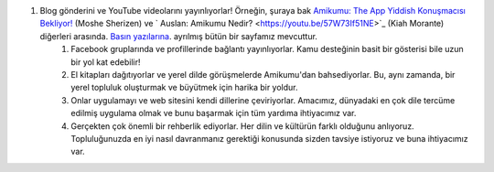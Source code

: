#. Blog gönderini ve YouTube videolarını yayınlıyorlar! Örneğin, şuraya bak `Amikumu: The App Yiddish Konuşmacısı Bekliyor! <https://youtu.be/6g3QtBtBB_U>`_ (Moshe Sherizen) ve ` Auslan: Amikumu Nedir? <https://youtu.be/57W73If51NE>`_ (Kiah Morante) diğerleri arasında. `Basın yazılarına <http://amikumu.com/press/>`_. ayrılmış bütün bir sayfamız mevcuttur.
 	#. Facebook gruplarında ve profillerinde bağlantı yayınlıyorlar. Kamu desteğinin basit bir gösterisi bile uzun bir yol kat edebilir!
 	#. El kitapları dağıtıyorlar ve yerel dilde görüşmelerde Amikumu'dan bahsediyorlar. Bu, aynı zamanda, bir yerel topluluk oluşturmak ve büyütmek için harika bir yoldur.
 	#. Onlar uygulamayı ve web sitesini kendi dillerine çeviriyorlar. Amacımız, dünyadaki en çok dile tercüme edilmiş uygulama olmak ve bunu başarmak için tüm yardıma ihtiyacımız var.
 	#. Gerçekten çok önemli bir rehberlik ediyorlar. Her dilin ve kültürün farklı olduğunu anlıyoruz. Topluluğunuzda en iyi nasıl davranmanız gerektiği konusunda sizden tavsiye istiyoruz ve buna ihtiyacımız var.

